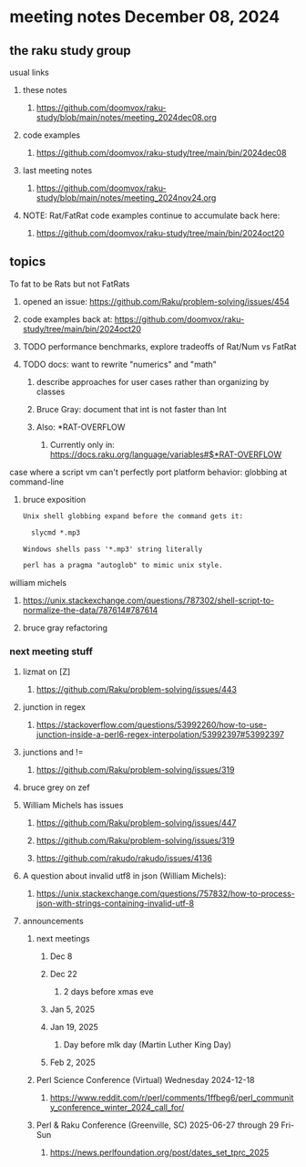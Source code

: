 * meeting notes December 08, 2024
** the raku study group
**** usual links
***** these notes
****** https://github.com/doomvox/raku-study/blob/main/notes/meeting_2024dec08.org 

***** code examples
****** https://github.com/doomvox/raku-study/tree/main/bin/2024dec08

***** last meeting notes
****** https://github.com/doomvox/raku-study/blob/main/notes/meeting_2024nov24.org

***** NOTE: Rat/FatRat code examples continue to accumulate back here:
****** https://github.com/doomvox/raku-study/tree/main/bin/2024oct20

** topics

**** To fat to be Rats but not FatRats
***** opened an issue: https://github.com/Raku/problem-solving/issues/454
***** code examples back at: https://github.com/doomvox/raku-study/tree/main/bin/2024oct20
***** TODO performance benchmarks, explore tradeoffs of Rat/Num vs FatRat
***** TODO docs: want to rewrite "numerics" and "math"
****** describe approaches for user cases rather than organizing by classes
****** Bruce Gray: document that int is not faster than Int 
****** Also:  *RAT-OVERFLOW
******* Currently only in: https://docs.raku.org/language/variables#$*RAT-OVERFLOW


**** case where a script vm can't perfectly port platform behavior: globbing at command-line

***** bruce exposition
#+BEGIN_SRC txt 
Unix shell globbing expand before the command gets it:

  slycmd *.mp3

Windows shells pass '*.mp3' string literally

perl has a pragma "autoglob" to mimic unix style.
#+END_SRC



**** william michels
***** https://unix.stackexchange.com/questions/787302/shell-script-to-normalize-the-data/787614#787614
***** bruce gray refactoring

*** next meeting stuff

**** lizmat on [Z]
***** https://github.com/Raku/problem-solving/issues/443
**** junction in regex
***** https://stackoverflow.com/questions/53992260/how-to-use-junction-inside-a-perl6-regex-interpolation/53992397#53992397
**** junctions and !=
***** https://github.com/Raku/problem-solving/issues/319

**** bruce grey on zef

**** William Michels has issues
***** https://github.com/Raku/problem-solving/issues/447
***** https://github.com/Raku/problem-solving/issues/319
***** https://github.com/rakudo/rakudo/issues/4136

**** A question about invalid utf8 in json (William Michels):
***** https://unix.stackexchange.com/questions/757832/how-to-process-json-with-strings-containing-invalid-utf-8

**** announcements 
***** next meetings
****** Dec 8
****** Dec 22 
******* 2 days before xmas eve
****** Jan 5, 2025
****** Jan 19, 2025   
******* Day before mlk day (Martin Luther King Day)
****** Feb 2, 2025     

***** Perl Science Conference (Virtual) Wednesday 2024-12-18
****** https://www.reddit.com/r/perl/comments/1ffbeg6/perl_community_conference_winter_2024_call_for/

***** Perl & Raku Conference (Greenville, SC) 2025-06-27 through 29 Fri-Sun
****** https://news.perlfoundation.org/post/dates_set_tprc_2025




